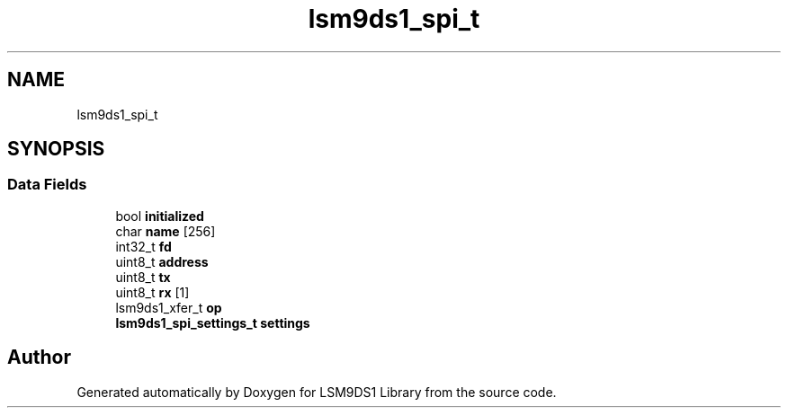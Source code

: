 .TH "lsm9ds1_spi_t" 3 "Sat Aug 3 2019" "Version 0.4.0-alpha" "LSM9DS1 Library" \" -*- nroff -*-
.ad l
.nh
.SH NAME
lsm9ds1_spi_t
.SH SYNOPSIS
.br
.PP
.SS "Data Fields"

.in +1c
.ti -1c
.RI "bool \fBinitialized\fP"
.br
.ti -1c
.RI "char \fBname\fP [256]"
.br
.ti -1c
.RI "int32_t \fBfd\fP"
.br
.ti -1c
.RI "uint8_t \fBaddress\fP"
.br
.ti -1c
.RI "uint8_t \fBtx\fP"
.br
.ti -1c
.RI "uint8_t \fBrx\fP [1]"
.br
.ti -1c
.RI "lsm9ds1_xfer_t \fBop\fP"
.br
.ti -1c
.RI "\fBlsm9ds1_spi_settings_t\fP \fBsettings\fP"
.br
.in -1c

.SH "Author"
.PP 
Generated automatically by Doxygen for LSM9DS1 Library from the source code\&.
